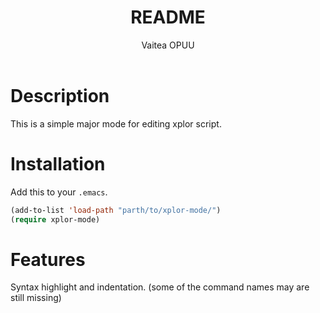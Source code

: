 #+OPTIONS: ':nil *:t -:t ::t <:t H:3 \n:nil ^:t arch:headline author:t
#+OPTIONS: broken-links:nil c:nil creator:nil d:(not "LOGBOOK") date:t e:t
#+OPTIONS: email:nil f:t inline:t num:t p:nil pri:nil prop:nil stat:t tags:t
#+OPTIONS: tasks:t tex:t timestamp:t title:t toc:t todo:t |:t
#+TITLE: README
#+DATE: 
#+AUTHOR: Vaitea OPUU
#+EMAIL: vaitea.opuu@polytechnique.edu
#+LANGUAGE: fr
#+STARTUP: showall
#+SELECT_TAGS: export
#+EXCLUDE_TAGS: noexport
#+CREATOR: Emacs 24.4.1 (Org mode 9.0.5)

* Description
This is a simple major mode for editing xplor script.

* Installation
Add this to your ~.emacs~.

#+begin_src emacs-lisp
(add-to-list 'load-path "parth/to/xplor-mode/")
(require xplor-mode)
#+end_src

* Features
Syntax highlight and indentation. (some of the command names may are still missing)
